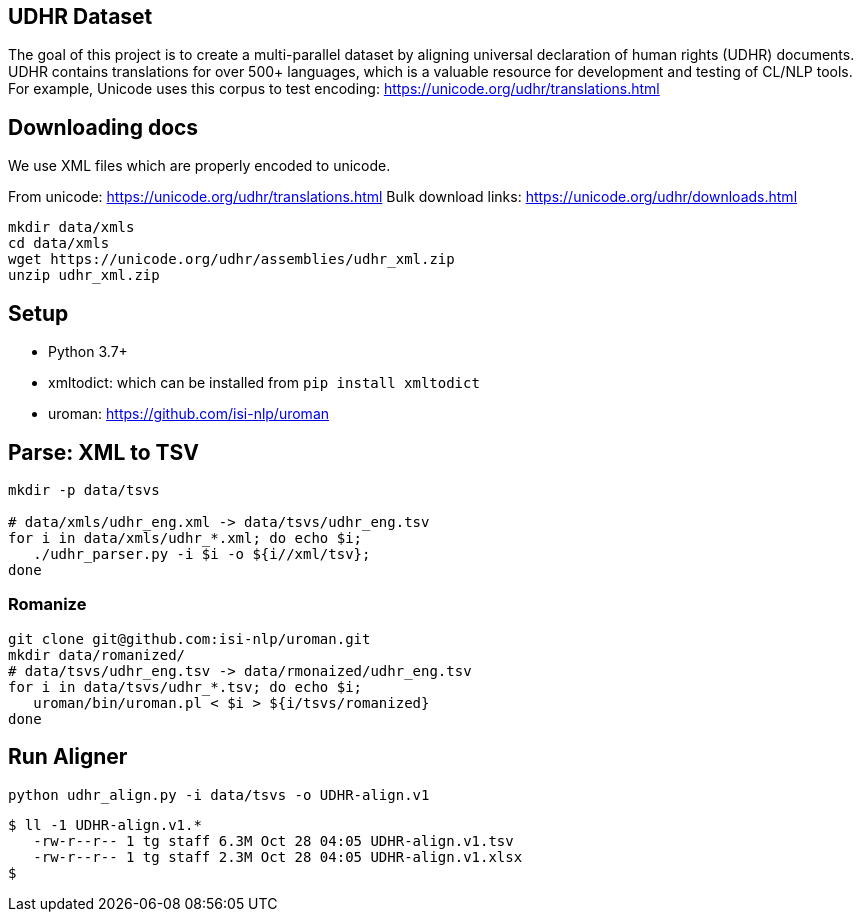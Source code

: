 ==  UDHR Dataset

The goal of this project is to create a multi-parallel dataset by aligning universal declaration of human rights (UDHR) documents.
UDHR contains translations for over 500+ languages, which is a valuable resource for development and testing of CL/NLP tools.
For example, Unicode uses this corpus to test encoding: https://unicode.org/udhr/translations.html

== Downloading docs

We use XML files which are properly encoded to unicode.

From unicode: https://unicode.org/udhr/translations.html
Bulk download links: https://unicode.org/udhr/downloads.html

[source,bash]
----
mkdir data/xmls
cd data/xmls
wget https://unicode.org/udhr/assemblies/udhr_xml.zip
unzip udhr_xml.zip
----

== Setup

* Python 3.7+
* xmltodict: which can be installed from  `pip install xmltodict`
* uroman: https://github.com/isi-nlp/uroman

== Parse: XML to TSV
[source,bash]
----
mkdir -p data/tsvs

# data/xmls/udhr_eng.xml -> data/tsvs/udhr_eng.tsv
for i in data/xmls/udhr_*.xml; do echo $i;
   ./udhr_parser.py -i $i -o ${i//xml/tsv};
done
----

=== Romanize

[source,bash]
----
git clone git@github.com:isi-nlp/uroman.git
mkdir data/romanized/
# data/tsvs/udhr_eng.tsv -> data/rmonaized/udhr_eng.tsv
for i in data/tsvs/udhr_*.tsv; do echo $i;
   uroman/bin/uroman.pl < $i > ${i/tsvs/romanized}
done
----


== Run Aligner

  python udhr_align.py -i data/tsvs -o UDHR-align.v1

  $ ll -1 UDHR-align.v1.*
     -rw-r--r-- 1 tg staff 6.3M Oct 28 04:05 UDHR-align.v1.tsv
     -rw-r--r-- 1 tg staff 2.3M Oct 28 04:05 UDHR-align.v1.xlsx
  $



